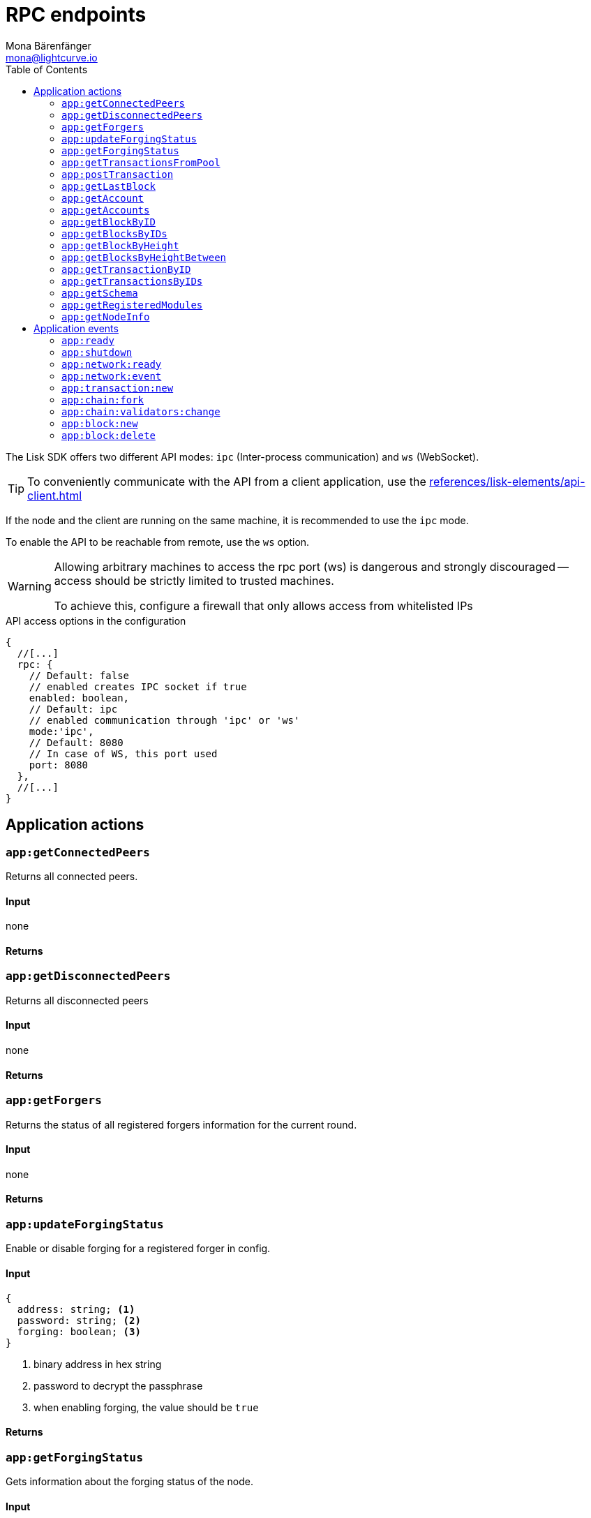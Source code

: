 = RPC endpoints
Mona Bärenfänger <mona@lightcurve.io>
// Settings
:toc:
// Project URLs
:url_guides_config: guides/app-development/configuration.adoc
:url_references_elements_apiclient: references/lisk-elements/api-client.adoc

The Lisk SDK offers two different API modes: `ipc` (Inter-process communication) and `ws` (WebSocket).

TIP: To conveniently communicate with the API from a client application, use the xref:{url_references_elements_apiclient}[]

If the node and the client are running on the same machine, it is recommended to use the `ipc` mode.

To enable the API to be reachable from remote, use the `ws` option.

[WARNING]
====
Allowing arbitrary machines to access the rpc port (ws) is dangerous and strongly discouraged -- access should be strictly limited to trusted machines.

To achieve this, configure a firewall that only allows access from whitelisted IPs
====

.API access options in the configuration
[source,js]
----
{
  //[...]
  rpc: {
    // Default: false
    // enabled creates IPC socket if true
    enabled: boolean,
    // Default: ipc
    // enabled communication through 'ipc' or 'ws'
    mode:'ipc',
    // Default: 8080
    // In case of WS, this port used
    port: 8080
  },
  //[...]
}
----

//@TODO: Uncomment, once dev guides are back
//For more information about the configuration of the Lisk SDK check out the xref:{url_guides_config}[configuration guide].

== Application actions

=== `app:getConnectedPeers`
Returns all connected peers.

==== Input
none

==== Returns


=== `app:getDisconnectedPeers`
Returns all disconnected peers

==== Input
none

==== Returns

=== `app:getForgers`
Returns the status of all registered forgers information for the current round.

==== Input
none

==== Returns

=== `app:updateForgingStatus`
Enable or disable forging for a registered forger in config.

==== Input

[source,typescript]
----
{
  address: string; <1>
  password: string; <2>
  forging: boolean; <3>
}
----
<1> binary address in hex string
<2> password to decrypt the passphrase
<3> when enabling forging, the value should be `true`

==== Returns

=== `app:getForgingStatus`
Gets information about the forging status of the node.

==== Input
none

==== Returns

=== `app:getTransactionsFromPool`
Gets information about all transactions that are currently in the transaction pool of the application.

==== Input
none

==== Returns

=== `app:postTransaction`
Posts a transaction to the node.

==== Input
[source,typescript]
----
{
  transaction: string; <1>
}
----
<1> encoded transaction in hex string

==== Returns

=== `app:getLastBlock`
Gets the last forged block of the blockchain.

==== Input
none

==== Returns

=== `app:getAccount`
Gets information about an account based on its address.

==== Input
[source,typescript]
----
{
  address: string; <1>
}
----
<1> address in hex string

==== Returns

=== `app:getAccounts`
Gets information about multiple accounts based on their address.

==== Input
[source,typescript]
----
{
  address: string[]; <1>
}
----
<1> address in hex string

==== Returns

=== `app:getBlockByID`
Get information about a block based on its ID.

==== Input
[source,typescript]
----
{
  id: string; <1>
}
----
<1> block ID in hex string

==== Returns

=== `app:getBlocksByIDs`
Get information about multiple blocks based on their IDs.

==== Input
[source,typescript]
----
{
  ids: string[]; <1>
}
----
<1> block ID in hex string

==== Returns

=== `app:getBlockByHeight`
Get information about a block based on its height.

==== Input
[source,typescript]
----
{
  height: number; <1>
}
----
<1> block height

==== Returns

=== `app:getBlocksByHeightBetween`
Get all blocks starting from height `from`, until height `to`.

==== Input
[source,typescript]
----
{
  from: number; <1>
  to: number; <2>
}
----
<1> block height to fetch from
<2> block height to fetch to

==== Returns

=== `app:getTransactionByID`
Gets information about a single transaction based on its ID.

==== Input
[source,typescript]
----
{
  ids: string; <1>
}
----
<1> transaction ID in hex string

==== Returns

=== `app:getTransactionsByIDs`
Gets information about multiple transactions based on their IDs.

==== Input
[source,typescript]
----
{
  ids: string[]; <1>
}
----
<1> transaction ID in hex string

==== Returns

=== `app:getSchema`
Get the app schema.

==== Input
none

==== Returns

=== `app:getRegisteredModules`
Get a list of all modules that are registered in the application.

==== Input
none

==== Returns

=== `app:getNodeInfo`
Gets information about the node.

==== Input
none

==== Returns

== Application events

=== `app:ready`
Fired when the application starts.

==== Returns
=== `app:shutdown`
Fired when the application stops.

==== Returns

=== `app:network:ready`
Fired when the network has at least one outbound connection.

==== Returns

=== `app:network:event`
Fired when the application receives P2P event from the network.

==== Returns

=== `app:transaction:new`
Fired when the node receives a new transaction.

==== Returns

=== `app:chain:fork`
Fired when the node received a block from the forked chain.

==== Returns

=== `app:chain:validators:change`
Fired when the node updates the validator set.

==== Returns

=== `app:block:new`
Fired when a new block is added to the blockchain.

==== Returns

=== `app:block:delete`
Emitted when a block is deleted from the blockchain.

==== Returns
